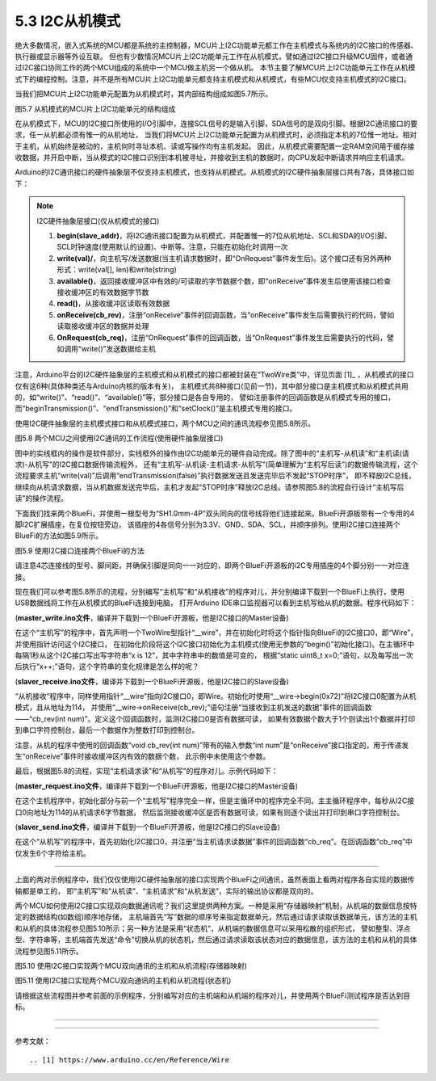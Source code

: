 ===========================
5.3 I2C从机模式
===========================

绝大多数情况，嵌入式系统的MCU都是系统的主控制器，MCU片上I2C功能单元都工作在主机模式与系统内的I2C接口的传感器、执行器或显示器等外设互联。
但也有少数情况MCU片上I2C功能单元工作在从机模式，譬如通过I2C接口升级MCU固件，或者通过I2C接口协同工作的两个MCU组成的系统中一个MCU做主机另一个做从机。
本节主要了解MCU片上I2C功能单元工作在从机模式下的编程控制。注意，并不是所有MCU片上I2C功能单元都支持主机模式和从机模式，有些MCU仅支持主机模式的I2C接口。

当我们把MCU片上I2C功能单元配置为从机模式时，其内部结构组成如图5.7所示。

.. image:: ../_static/images/c5/i2c_slave_mcu_structure.jpg
  :scale: 40%
  :align: center

图5.7  从机模式的MCU片上I2C功能单元的结构组成

在从机模式下，MCU的I2C接口所使用的I/O引脚中，连接SCL信号的是输入引脚，SDA信号的是双向引脚。根据I2C通讯接口的要求，任一从机都必须有惟一的从机地址，
当我们将MCU片上I2C功能单元配置为从机模式时，必须指定本机的7位惟一地址。相对于主机，从机始终是被动的，主机何时寻址本机、读或写操作均有主机发起。
因此，从机模式需要配置一定RAM空间用于缓存接收数据，并开启中断，当从模式的I2C接口识别到本机被寻址，并接收到主机的数据时，向CPU发起中断请求并响应主机请求。

Arduino的I2C通讯接口的硬件抽象层不仅支持主机模式，也支持从机模式。从机模式的I2C硬件抽象层接口共有7各，具体接口如下：

.. Note::  I2C硬件抽象层接口(仅从机模式的接口)

  1. **begin(slave_addr)**，将I2C通讯接口配置为从机模式，并配置惟一的7位从机地址、SCL和SDA的I/O引脚、SCL时钟速度(使用默认的设置)、中断等。注意，只能在初始化时调用一次
  2. **write(val)/**，向主机写/发送数据(当主机请求数据时，即“OnRequest”事件发生后)。这个接口还有另外两种形式：write(val[], len)和write(string)
  3. **available()**，返回接收缓冲区中有效的/可读取的字节数据个数，即“onReceive”事件发生后使用该接口检查接收缓冲区的有效数据字节数
  4. **read()**，从接收缓冲区读取有效数据
  5. **onReceive(cb_rev)**，注册“onReceive”事件的回调函数，当“onReceive”事件发生后需要执行的代码，譬如读取接收缓冲区的数据并处理
  6. **OnRequest(cb_req)**，注册“OnRequest”事件的回调函数，当“OnRequest”事件发生后需要执行的代码，譬如调用“write()”发送数据给主机

注意，Arduino平台的I2C硬件抽象层的主机模式和从机模式的接口都被封装在“TwoWire类”中，详见页面 [1]_ ，从机模式的接口仅有这6种(具体种类还与Arduino内核的版本有关)，
主机模式共8种接口(见前一节)，其中部分接口是主机模式和从机模式共用的，如“write()”、“read()”、“available()”等，部分接口是各自专用的，
譬如注册事件的回调函数是从机模式专用的接口，而“beginTransmission()”、“endTransmission()”和“setClock()”是主机模式专用的接口。

使用I2C硬件抽象层的主机模式接口和从机模式接口，两个MCU之间的通讯流程参见图5.8所示。

.. image:: ../_static/images/c5/i2c_two_mcus_comunication_flow.jpg
  :scale: 40%
  :align: center

图5.8  两个MCU之间使用I2C通讯的工作流程(使用硬件抽象层接口)

图中的实线框内的操作是软件部分，实线框外的操作由I2C功能单元的硬件自动完成。除了图中的“主机写-从机读”和“主机读(请求)-从机写”的I2C接口数据传输流程外，
还有“主机写-从机读-主机请求-从机写”(简单理解为“主机写后读”)的数据传输流程，这个流程要求主机“write(val)”后调用“endTransmission(false)”执行数据发送且发送完毕后不发起“STOP时序”，
即不释放I2C总线，继续向从机请求数据，当从机数据发送完毕后，主机才发起“STOP时序”释放I2C总线。请参照图5.8的流程自行设计“主机写后读”的操作流程。

下面我们找来两个BlueFi，并使用一根型号为“SH1.0mm-4P”双头同向的信号线将他们连接起来。BlueFi开源板带有一个专用的4脚I2C扩展插座，在复位按钮旁边，
该插座的4各信号分别为3.3V、GND、SDA、SCL，并顺序排列。使用I2C接口连接两个BlueFi的方法如图5.9所示。

.. image:: ../_static/images/c5/i2c_connecting_two_bluefi.jpg
  :scale: 40%
  :align: center

图5.9  使用I2C接口连接两个BlueFi的方法

请注意4芯连接线的型号、脚间距，并确保引脚是同向一一对应的，即两个BlueFi开源板的i2C专用插座的4个脚分别一一对应连接。

现在我们可以参考图5.8所示的流程，分别编写“主机写”和“从机接收”的程序对儿，并分别编译下载到一个BlueFi上执行，使用USB数据线将工作在从机模式的BlueFi连接到电脑，
打开Arduino IDE串口监视器可以看到主机写给从机的数据。程序代码如下：

(**master_write.ino文件**，编译并下载到一个BlueFi开源板，他是I2C接口的Master设备)

.. code-block::  C
  :linenos:

  #include <Wire.h>
  TwoWire* __wire;  // define a pointer "__wire" to TwoWire type

  void setup() {
    delay(500);
    __wire = &Wire;  // the pointer __wire point to Wire
    __wire->begin(); // join i2c bus (address optional for master)
  }

  void loop() {
    static uint8_t x=0;
    __wire->beginTransmission(0x72); // transmit to device #114
    __wire->write("x is ");       // sends five bytes
    __wire->write(x);             // sends one byte  
    __wire->endTransmission();    // stop transmitting
    x++;
    delay(998);
  }

在这个“主机写”的程序中，首先声明一个TwoWire型指针“__wire”，并在初始化时将这个指针指向BlueFi的I2C接口0，即“Wire”，并使用指针访问这个I2C接口，
在初始化阶段将这个I2C接口初始化为主机模式(使用无参数的“begin()”初始化接口)。在主循环中每隔1秒从这个I2C接口写出写字符串“x is 12”，其中字符串中的数值是可变的，
根据“static uint8_t x=0;”语句，以及每写出一次后执行“x++;”语句，这个字符串的变化规律是怎么样的呢？

(**slaver_receive.ino文件**，编译并下载到一个BlueFi开源板，他是I2C接口的Slave设备)

.. code-block::  C
  :linenos:

  #include <Wire.h>
  TwoWire* __wire;  // define a pointer "__wire" to TwoWire type

  void setup() {
    __wire = &Wire;            // the pointer __wire point to Wire
    __wire->begin(0x72);       // join i2c bus with address #114
    __wire->onReceive(cb_rev); // register a callback function on Receive event 
    Serial.begin(115200);      // start serial for output
  }

  void loop() {
    //delay(500);
  }

  // callback function that executes whenever data is received from master
  // this function is registered as an event, see setup()
  void cb_rev(int num) {
    while( 1 < __wire->available() ) { // loop through all but the last
      char c = __wire->read();         // receive byte as a character
      Serial.print(c);                 // print the character
    }
    uint8_t x = __wire->read(); // the last received byte as an integer
    Serial.println(x);          // print the integer
  }

“从机接收”程序中，同样使用指针“__wire”指向I2C接口0，即Wire。初始化时使用“__wire->begin(0x72)”将I2C接口0配置为从机模式，且从地址为114，
并使用“__wire->onReceive(cb_rev);”语句注册“当接收到主机发送的数据”事件的回调函数——“cb_rev(int num)”。定义这个回调函数时，监测I2C接口0是否有数据可读，
如果有效数据个数大于1个则读出1个数据并打印到串口字符控制台，最后一个数据作为整数打印到控制台。

注意，从机的程序中使用的回调函数“void cb_rev(int num)”带有的输入参数“int num”是“onReceive”接口指定的，用于传递发生“onReceive”事件时接收缓冲区内有效的数据个数，
此示例中未使用这个参数。

最后，根据图5.8的流程，实现“主机请求读”和“从机写”的程序对儿。示例代码如下：

(**master_request.ino文件**，编译并下载到一个BlueFi开源板，他是I2C接口的Master设备)

.. code-block::  C
  :linenos:

  #include <Wire.h>
  TwoWire* __wire;  // define a pointer "__wire" to TwoWire type

  void setup() {
    __wire = &Wire;       // the pointer __wire point to Wire
    __wire->begin();      // join i2c bus (address optional for master)
    Serial.begin(115200); // start serial for output
  }

  void loop()
  {
    __wire->requestFrom(0x72, 6);// request 6 bytes from slave device #114
    while(__wire->available()) { // slave may send less than requested
      char c = __wire->read();   // receive a byte as character
      Serial.print(c);           // print the character
    }
    delay(998);
  }

在这个主机程序中，初始化部分与前一个“主机写”程序完全一样，但是主循环中的程序完全不同。主主循环程序中，每秒从I2C接口0向地址为114的从机请求6字节数据，
然后监测接收缓冲区是否有数据可读，如果有则逐个读出并打印到串口字符控制台。

(**slaver_send.ino文件**，编译并下载到一个BlueFi开源板，他是I2C接口的Slave设备)

.. code-block::  C
  :linenos:

  #include <Wire.h>
  TwoWire* __wire;  // define a pointer "__wire" to TwoWire type

  void setup() {
    __wire = &Wire;            // the pointer __wire point to Wire
    __wire->begin(0x72);       // join i2c bus with address #114
    __wire->onRequest(cb_req); // register the callback function of OnRequest event
  }

  void loop() {
    delay(100);
  }

  // callback function that executes whenever data is requested by master
  // this function is registered as an event, see setup()
  void cb_req(void) {
    __wire->write("hello "); // respond with message of 6 bytes as expected by master
  }

在这个“从机写”的程序中，首先初始化I2C接口0，并注册“当主机请求读数据”事件的回调函数“cb_req”。在回调函数“cb_req”中仅发生6个字符给主机。

-------------------------

上面的两对示例程序中，我们仅仅使用I2C硬件抽象层的接口实现两个BlueFi之间通讯，虽然表面上看两对程序各自实现的数据传输都是单工的，
即“主机写”和“从机读”、“主机请求”和“从机发送”，实际的输出协议都是双向的。

两个MCU如何使用I2C接口实现双向数据通讯呢？我们这里提供两种方案。一种是采用“存储器映射”机制，从机端的数据信息按特定的数据结构(如数组)顺序地存储，
主机端首先“写”数据的顺序号来指定数据单元，然后通过请求读取该数据单元，该方法的主机和从机的具体流程参见图5.10所示；另一种方法是采用“状态机”，从机端的数据信息可以采用松散的组织形式，
譬如整型、浮点型、字符串等，主机端首先发送“命令”切换从机的状态机，然后通过请求读取该状态对应的数据信息，该方法的主机和从机的具体流程参见图5.11所示。

.. image:: ../_static/images/c5/x.jpg
  :scale: 40%
  :align: center

图5.10  使用I2C接口实现两个MCU双向通讯的主机和从机流程(存储器映射)

.. image:: ../_static/images/c5/y.jpg
  :scale: 40%
  :align: center

图5.11  使用I2C接口实现两个MCU双向通讯的主机和从机流程(状态机)

请根据这些流程图并参考前面的示例程序，分别编写对应的主机端和从机端的程序对儿，并使用两个BlueFi测试程序是否达到目标。

-------------------------







-------------------------

参考文献：
::

.. [1] https://www.arduino.cc/en/Reference/Wire
